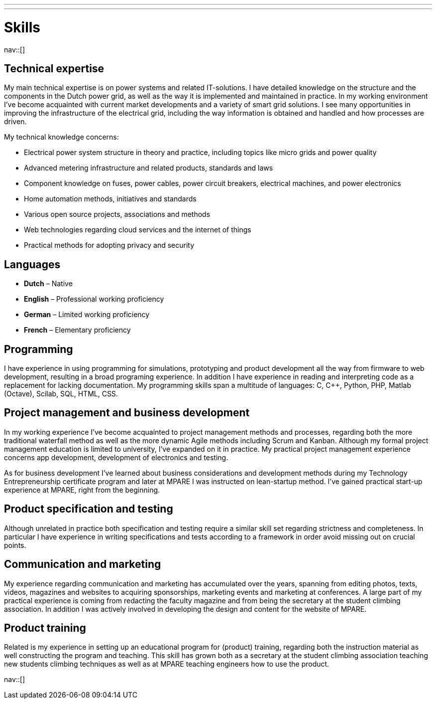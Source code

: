 ---
---
= Skills
:toc: left
:navicons:
:nav-home: <<../index.adoc#,home>>
:nav-prev: <<experience.adoc#,experience>>

nav::[]

== Technical expertise
My main technical expertise is on power systems and related IT-solutions.
I have detailed knowledge on the structure and the components in the Dutch power grid, as well as the way it is implemented and maintained in practice.
In my working environment I’ve become acquainted with current market developments and a variety of smart grid solutions.
I see many opportunities in improving the infrastructure of the electrical grid, including the way information is obtained and handled and how processes are driven.

.My technical knowledge concerns:
* Electrical power system structure in theory and practice, including topics like micro grids and power quality
* Advanced metering infrastructure and related products, standards and laws
* Component knowledge on fuses, power cables, power circuit breakers, electrical machines, and power electronics
* Home automation methods, initiatives and standards
* Various open source projects, associations and methods
* Web technologies regarding cloud services and the internet of things
* Practical methods for adopting privacy and security

== Languages
* *Dutch* – Native
* *English* – Professional working proficiency
* *German* – Limited working proficiency
* *French* – Elementary proficiency

== Programming
I have experience in using programming for simulations, prototyping and product development all the way from firmware to web development, resulting in a broad programing experience.
In addition I have experience in reading and interpreting code as a replacement for lacking documentation.
My programming skills span a multitude of languages: C, C++, Python, PHP, Matlab (Octave), Scilab, SQL, HTML, CSS.

== Project management and business development
In my working experience I’ve become acquainted to project management methods and processes, regarding both the more traditional waterfall method as well as the more dynamic Agile methods including Scrum and Kanban.
Although my formal project management education is limited to university, I’ve expanded on it in practice.
My practical project management experience concerns app development, development of electronics and testing.

As for business development I’ve learned about business considerations and development methods during my Technology Entrepreneurship certificate program and later at MPARE I was instructed on lean-startup method.
I’ve gained practical start-up experience at MPARE, right from the beginning.

== Product specification and testing
Although unrelated in practice both specification and testing require a similar skill set regarding strictness and completeness.
In particular I have experience in writing specifications and tests according to a framework in order avoid missing out on crucial points.

== Communication and marketing
My experience regarding communication and marketing has accumulated over the years, spanning from editing photos, texts, videos, magazines and websites to acquiring sponsorships, marketing events and marketing at conferences.
A large part of my practical experience is coming from redacting the faculty magazine and from being the secretary at the student climbing association.
In addition I was actively involved in developing the design and content for the website of MPARE.

== Product training
Related is my experience in setting up an educational program for (product) training, regarding both the instruction material as well constructing the program and teaching.
This skill has grown both as a secretary at the student climbing association teaching new students climbing techniques as well as at MPARE teaching engineers how to use the product.

nav::[]
